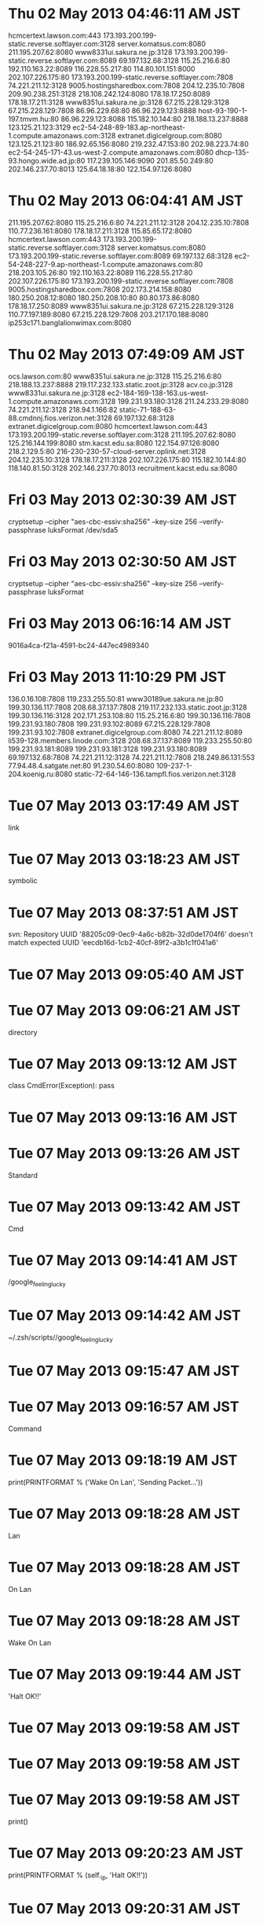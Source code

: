 
* Thu 02 May 2013 04:46:11 AM JST
hcmcertext.lawson.com:443
173.193.200.199-static.reverse.softlayer.com:3128
server.komatsus.com:8080
211.195.207.62:8080
www8331ui.sakura.ne.jp:3128
173.193.200.199-static.reverse.softlayer.com:8089
69.197.132.68:3128
115.25.216.6:80
192.110.163.22:8089
116.228.55.217:80
114.80.101.151:8000
202.107.226.175:80
173.193.200.199-static.reverse.softlayer.com:7808
74.221.211.12:3128
9005.hostingsharedbox.com:7808
204.12.235.10:7808
209.90.238.251:3128
218.108.242.124:8080
178.18.17.250:8089
178.18.17.211:3128
www8351ui.sakura.ne.jp:3128
67.215.228.129:3128
67.215.228.129:7808
86.96.229.68:80
86.96.229.123:8888
host-93-190-1-197.tmvm.hu:80
86.96.229.123:8088
115.182.10.144:80
218.188.13.237:8888
123.125.21.123:3129
ec2-54-248-89-183.ap-northeast-1.compute.amazonaws.com:3128
extranet.digicelgroup.com:8080
123.125.21.123:80
186.92.65.156:8080
219.232.47.153:80
202.98.223.74:80
ec2-54-245-171-43.us-west-2.compute.amazonaws.com:8080
dhcp-135-93.hongo.wide.ad.jp:80
117.239.105.146:9090
201.85.50.249:80
202.146.237.70:8013
125.64.18.18:80
122.154.97.126:8080
* Thu 02 May 2013 06:04:41 AM JST
211.195.207.62:8080
115.25.216.6:80
74.221.211.12:3128
204.12.235.10:7808
110.77.236.161:8080
178.18.17.211:3128
115.85.65.172:8080
hcmcertext.lawson.com:443
173.193.200.199-static.reverse.softlayer.com:3128
server.komatsus.com:8080
173.193.200.199-static.reverse.softlayer.com:8089
69.197.132.68:3128
ec2-54-248-227-9.ap-northeast-1.compute.amazonaws.com:80
218.203.105.26:80
192.110.163.22:8089
116.228.55.217:80
202.107.226.175:80
173.193.200.199-static.reverse.softlayer.com:7808
9005.hostingsharedbox.com:7808
202.173.214.158:8080
180.250.208.12:8080
180.250.208.10:80
80.80.173.86:8080
178.18.17.250:8089
www8351ui.sakura.ne.jp:3128
67.215.228.129:3128
110.77.197.189:8080
67.215.228.129:7808
203.217.170.188:8080
ip253c171.banglalionwimax.com:8080
* Thu 02 May 2013 07:49:09 AM JST
ocs.lawson.com:80
www8351ui.sakura.ne.jp:3128
115.25.216.6:80
218.188.13.237:8888
219.117.232.133.static.zoot.jp:3128
acv.co.jp:3128
www8331ui.sakura.ne.jp:3128
ec2-184-169-138-163.us-west-1.compute.amazonaws.com:3128
199.231.93.180:3128
211.24.233.29:8080
74.221.211.12:3128
218.94.1.166:82
static-71-188-63-88.cmdnnj.fios.verizon.net:3128
69.197.132.68:3128
extranet.digicelgroup.com:8080
hcmcertext.lawson.com:443
173.193.200.199-static.reverse.softlayer.com:3128
211.195.207.62:8080
125.216.144.199:8080
stm.kacst.edu.sa:8080
122.154.97.126:8080
218.2.129.5:80
216-230-230-57-cloud-server.oplink.net:3128
204.12.235.10:3128
178.18.17.211:3128
202.107.226.175:80
115.182.10.144:80
118.140.81.50:3128
202.146.237.70:8013
recruitment.kacst.edu.sa:8080
* Fri 03 May 2013 02:30:39 AM JST
cryptsetup --cipher "aes-cbc-essiv:sha256" --key-size 256 --verify-passphrase luksFormat /dev/sda5
* Fri 03 May 2013 02:30:50 AM JST
cryptsetup --cipher "aes-cbc-essiv:sha256" --key-size 256 --verify-passphrase luksFormat
* Fri 03 May 2013 06:16:14 AM JST
9016a4ca-f21a-4591-bc24-447ec4989340
* Fri 03 May 2013 11:10:29 PM JST
136.0.16.108:7808
119.233.255.50:81
www30189ue.sakura.ne.jp:80
199.30.136.117:7808
208.68.37.137:7808
219.117.232.133.static.zoot.jp:3128
199.30.136.116:3128
202.171.253.108:80
115.25.216.6:80
199.30.136.116:7808
199.231.93.180:7808
199.231.93.102:8089
67.215.228.129:7808
199.231.93.102:7808
extranet.digicelgroup.com:8080
74.221.211.12:8089
li539-128.members.linode.com:3128
208.68.37.137:8089
119.233.255.50:80
199.231.93.181:8089
199.231.93.181:3128
199.231.93.180:8089
69.197.132.68:7808
74.221.211.12:3128
74.221.211.12:7808
218.249.86.131:553
77.94.48.4.satgate.net:80
91.230.54.60:8080
109-237-1-204.koenig.ru:8080
static-72-64-146-136.tampfl.fios.verizon.net:3128

* Tue 07 May 2013 03:17:49 AM JST
link
* Tue 07 May 2013 03:18:23 AM JST
symbolic
* Tue 07 May 2013 08:37:51 AM JST
svn: Repository UUID '88205c09-0ec9-4a6c-b82b-32d0de1704f6' doesn't match expected UUID 'eecdb16d-1cb2-40cf-89f2-a3b1c1f041a6'
* Tue 07 May 2013 09:05:40 AM JST
# check 
* Tue 07 May 2013 09:06:21 AM JST
directory
* Tue 07 May 2013 09:13:12 AM JST
class CmdError(Exception):
    pass

* Tue 07 May 2013 09:13:16 AM JST
    
* Tue 07 May 2013 09:13:26 AM JST
Standard
* Tue 07 May 2013 09:13:42 AM JST
Cmd
* Tue 07 May 2013 09:14:41 AM JST
/google_feeling_lucky
* Tue 07 May 2013 09:14:42 AM JST
~/.zsh/scripts//google_feeling_lucky
* Tue 07 May 2013 09:15:47 AM JST
            
* Tue 07 May 2013 09:16:57 AM JST
Command
* Tue 07 May 2013 09:18:19 AM JST
print(PRINTFORMAT % ('Wake On Lan', 'Sending Packet...'))
* Tue 07 May 2013 09:18:28 AM JST
Lan
* Tue 07 May 2013 09:18:28 AM JST
On Lan
* Tue 07 May 2013 09:18:28 AM JST
Wake On Lan
* Tue 07 May 2013 09:19:44 AM JST
'Halt OK!!'
* Tue 07 May 2013 09:19:58 AM JST

* Tue 07 May 2013 09:19:58 AM JST

* Tue 07 May 2013 09:19:58 AM JST
                    print()

* Tue 07 May 2013 09:20:23 AM JST
print(PRINTFORMAT % (self._ip, 'Halt OK!!'))
* Tue 07 May 2013 09:20:31 AM JST
'Already Downed.'
* Tue 07 May 2013 09:20:35 AM JST

* Tue 07 May 2013 09:20:35 AM JST

* Tue 07 May 2013 09:20:35 AM JST
                print('Already Downed.')

* Tue 07 May 2013 09:31:27 AM JST
rsync
* Tue 07 May 2013 09:39:15 AM JST
backup 
* Tue 07 May 2013 09:39:27 AM JST
Max
* Tue 07 May 2013 09:39:27 AM JST
check Max
* Tue 07 May 2013 09:40:27 AM JST

* Tue 07 May 2013 09:40:28 AM JST

* Tue 07 May 2013 09:40:28 AM JST
## tar latest directory

* Tue 07 May 2013 09:58:35 AM JST

* Tue 07 May 2013 09:58:35 AM JST

* Tue 07 May 2013 09:58:35 AM JST
# define full backup name as full_`date`

* Tue 07 May 2013 09:58:47 AM JST
# 
* Tue 07 May 2013 11:46:21 AM JST
# define log file name
# define log file path

# define backup dir

## check backup dir or decrypt disk
#
# check mounted cryptdisk and exists backup dir
    # cd backup dir
    # if not exists logging failed. backup with "not crypted disk or not exists directory." message


## lotate
#
# if incremental backup has larger than MAX
    # remove oldest incremental backup



    
## backup
#
# define full backup name as full
# define incremental backup name as `date`

# if not exist full directory
    # rsync full backup
    # logging Success full backup

# if exists full directory
    # if not exists "latest" symbolic link
        # set link-dest = full directory
    # elif
        # set link-dest = "latest" directory
    # rsync incremental backup
    # logging Success incremental backup & directory name




# if exists "latest" symbolic link
    # tar latest directory
    # remove "latest" symbolic link

# make symbolic link latest backup

* Tue 07 May 2013 12:19:34 PM JST

* Tue 07 May 2013 12:19:35 PM JST

* Tue 07 May 2013 12:19:35 PM JST
    # cd backup dir

* Tue 07 May 2013 12:47:24 PM JST

* Tue 07 May 2013 12:47:24 PM JST

* Tue 07 May 2013 12:47:24 PM JST
import ANSI

* Tue 07 May 2013 01:03:29 PM JST
DATE = 
* Tue 07 May 2013 01:04:01 PM JST
'%Y%m%d'
* Tue 07 May 2013 01:05:33 PM JST
# TODO: (Atami) [2013/05/07]
# check disk usage


* Tue 07 May 2013 01:08:26 PM JST
datetime.date.today()
* Tue 07 May 2013 01:08:44 PM JST
.strftime(_DATE_FORMAT)
* Tue 07 May 2013 01:08:47 PM JST
datetime.date.today().strftime(_DATE_FORMAT)
* Tue 07 May 2013 01:08:50 PM JST
_today = 
* Tue 07 May 2013 01:10:08 PM JST
full'
* Tue 07 May 2013 01:11:14 PM JST
DATE + FULL_EXT
* Tue 07 May 2013 01:13:35 PM JST
# define incremental backup name as `date`
INCR_BACK_NAME = DATE + INCR_EXT
DEST_DIR = os.path.join(BACKUP_DIR, INCR_BACK_NAME)

* Tue 07 May 2013 01:19:47 PM JST
import glob
* Tue 07 May 2013 01:25:37 PM JST
FULL_BACK_NAME
* Tue 07 May 2013 01:28:52 PM JST
not 
* Tue 07 May 2013 01:29:52 PM JST
if glob('*' + FULL_EXT):
* Tue 07 May 2013 01:29:59 PM JST

* Tue 07 May 2013 01:29:59 PM JST

* Tue 07 May 2013 01:29:59 PM JST
LATEST = 'latest'

* Tue 07 May 2013 01:32:35 PM JST
QU /root# rsync -av -e ssh --delete --force /data/* ki_backup_ni:/data/
* Tue 07 May 2013 01:32:51 PM JST
/backup
/data
/lost+found
/sys/*
/dev/*
/media/*
/proc/*
/tmp/*
/run/*
/mnt
/lib/udev/devices/console
/lib/udev/devices/loop0
/lib/udev/devices/null
/lib/udev/devices/ppp
/lib/udev/devices/net/tun
/etc/fstab
/etc/crypttab
/var/run/*
/var/lock/*
/lib/modules/*/volatile/.mounted
/var/cache/apt/archive/*
/home/*/.mozilla/firefox/*.default/Cache/*
/home/*/.cache/google-chrome/Default/*
/root/.mozilla/firefox/*.default/Cache/*
/root/.cache/google-chrome/Default/*

* Tue 07 May 2013 01:33:49 PM JST
                 
* Tue 07 May 2013 01:35:06 PM JST
RSYNC_EXCLUDE = ['/backup', 
                 '/data/*', 
                 '/lost+found', 
                 '/sys/*', 
                 '/dev/*', 
                 '/media/*', 
                 '/proc/*', 
                 '/tmp/*', 
                 '/run/*', 
                 '/mnt', 
                 '/lib/udev/devices/console', 
                 '/lib/udev/devices/loop0', 
                 '/lib/udev/devices/null', 
                 '/lib/udev/devices/ppp', 
                 '/lib/udev/devices/net/tun', 
                 '/etc/fstab', 
                 '/etc/crypttab', 
                 '/var/run/*', 
                 '/var/lock/*', 
                 '/lib/modules/*/volatile/.mounted', 
                 '/var/cache/apt/archive/*', 
                 '/home/*/.mozilla/firefox/*.default/Cache/*', 
                 '/home/*/.cache/google-chrome/Default/*', 
                 '/root/.mozilla/firefox/*.default/Cache/*', 
                 '/root/.cache/google-chrome/Default/*',]

* Tue 07 May 2013 01:46:05 PM JST

* Tue 07 May 2013 01:46:05 PM JST

* Tue 07 May 2013 01:46:06 PM JST
RSYNC_CMD = '/usr/bin/rsync'

* Tue 07 May 2013 01:49:18 PM JST
RSYNC_LINK_DEST
* Tue 07 May 2013 01:51:59 PM JST
RSYNC_OPT
* Tue 07 May 2013 01:55:49 PM JST
                    
* Tue 07 May 2013 01:56:05 PM JST
' '.join(
        [RSYNC_CMD, RSYNC_OPT, ['--exclude=' + x for x in RSYNC_EXCLUDES]]) 
* Tue 07 May 2013 01:57:27 PM JST
        
* Tue 07 May 2013 02:00:59 PM JST
DEST_DIR
* Tue 07 May 2013 02:01:26 PM JST
a '
* Tue 07 May 2013 02:03:17 PM JST
# define full backup name as full
FULL_BACK_NAME = DATE + FULL_EXT
DEST_DIR = os.path.join(BACKUP_DIR, FULL_BACK_NAME)

* Tue 07 May 2013 02:03:57 PM JST
pass
* Tue 07 May 2013 02:03:58 PM JST
        pass
* Tue 07 May 2013 02:04:38 PM JST
# define full backup name as full
_FULL_BACK_NAME = DATE + FULL_EXT
DEST_DIR = os.path.join(BACKUP_DIR, _FULL_BACK_NAME)

* Tue 07 May 2013 02:05:09 PM JST
RSYNC_CMD = '/usr/bin/rsync'

RSYNC_OPT = '-a'

RSYNC_EXCLUDES = ['/backup', 
                 '/data/*', 
                 '/lost+found', 
                 '/sys/*', 
                 '/dev/*', 
                 '/media/*', 
                 '/proc/*', 
                 '/tmp/*', 
                 '/run/*', 
                 '/mnt', 
                 '/lib/udev/devices/console', 
                 '/lib/udev/devices/loop0', 
                 '/lib/udev/devices/null', 
                 '/lib/udev/devices/ppp', 
                 '/lib/udev/devices/net/tun', 
                 '/etc/fstab', 
                 '/etc/crypttab', 
                 '/var/run/*', 
                 '/var/lock/*', 
                 '/lib/modules/*/volatile/.mounted', 
                 '/var/cache/apt/archive/*', 
                 '/home/*/.mozilla/firefox/*.default/Cache/*', 
                 '/home/*/.cache/google-chrome/Default/*', 
                 '/root/.mozilla/firefox/*.default/Cache/*', 
                 '/root/.cache/google-chrome/Default/*',]

RSYNC_LINK_DEST = '--link-dest='

* Tue 07 May 2013 02:14:40 PM JST
# define incremental backup name as `date`
_INCR_BACK_NAME = DATE + INCR_EXT
DEST_DIR = os.path.join(BACKUP_DIR, _INCR_BACK_NAME)

* Tue 07 May 2013 02:17:09 PM JST
COLLECTION
* Tue 07 May 2013 02:17:50 PM JST
RSYNC_LINK_DEST
* Tue 07 May 2013 02:20:13 PM JST
    # define incremental backup name as `date`
    _INCR_BACK_NAME = DATE + INCR_EXT
    DEST_DIR = os.path.join(BACKUP_DIR, _INCR_BACK_NAME)

* Tue 07 May 2013 02:24:33 PM JST
rm
* Tue 07 May 2013 02:24:33 PM JST
os.rm
* Tue 07 May 2013 02:28:00 PM JST

* Tue 07 May 2013 02:29:29 PM JST

* Tue 07 May 2013 02:29:29 PM JST

* Tue 07 May 2013 02:29:29 PM JST
BACKUP_PARENT_DIR = '/media/Data/MYTEMP/data/.backup'

* Tue 07 May 2013 02:29:38 PM JST

* Tue 07 May 2013 02:29:38 PM JST

* Tue 07 May 2013 02:29:38 PM JST
    # cd backup dir

* Tue 07 May 2013 02:47:00 PM JST
glob('*' + INCR_EXT)
* Tue 07 May 2013 02:59:36 PM JST
fs = sorted(os.listdir(os.getcwd()), key=os.path.getctime)
* Tue 07 May 2013 03:14:43 PM JST
FULL_EXT = '.full'
INCR_EXT = '.incr'


* Tue 07 May 2013 03:16:56 PM JST
hello
* Tue 07 May 2013 05:32:16 PM JST
'ln -s %s %s'.format(DEST_DIR, LATEST)
* Tue 07 May 2013 05:32:24 PM JST
DEST_DIR
* Tue 07 May 2013 05:32:29 PM JST
LATEST
* Tue 07 May 2013 11:16:27 PM JST
pass
* Tue 07 May 2013 11:21:34 PM JST

* Tue 07 May 2013 11:21:35 PM JST

* Tue 07 May 2013 11:21:35 PM JST
        import pdb; pdb.set_trace()

* Tue 07 May 2013 11:30:18 PM JST
OSError
* Tue 07 May 2013 11:54:15 PM JST
os.chdir(BACKUP_PARENT_DIR)
* Wed 08 May 2013 12:22:50 AM JST
check_call
* Wed 08 May 2013 12:22:52 AM JST
subprocess.check_call
* Wed 08 May 2013 12:22:55 AM JST
True
* Wed 08 May 2013 12:52:38 AM JST
OSError
* Wed 08 May 2013 01:05:17 AM JST
os.path.realpath(LATEST)
* Wed 08 May 2013 01:06:03 AM JST
os.path.join(BACKUP_DIR, LATEST)
* Wed 08 May 2013 01:10:10 AM JST
RSYNC_LINK_DEST_OPT + 
* Wed 08 May 2013 01:17:06 AM JST
os.system('/bin/ln -s {0} {1}'.format(DEST_DIR, LATEST))
* Wed 08 May 2013 04:04:31 AM JST

* Wed 08 May 2013 04:04:31 AM JST

* Wed 08 May 2013 04:04:31 AM JST
        print('DEBUG-5-backup_ki.py')

* Wed 08 May 2013 04:04:33 AM JST

* Wed 08 May 2013 04:04:34 AM JST

* Wed 08 May 2013 04:04:34 AM JST
        print('DEBUG-4-backup_ki.py')

* Wed 08 May 2013 04:04:36 AM JST

* Wed 08 May 2013 04:04:36 AM JST

* Wed 08 May 2013 04:04:36 AM JST
    print('DEBUG-3-backup_ki.py')

* Wed 08 May 2013 04:04:40 AM JST

* Wed 08 May 2013 04:04:40 AM JST

* Wed 08 May 2013 04:04:40 AM JST
        print(cmd)

* Wed 08 May 2013 04:04:47 AM JST

* Wed 08 May 2013 04:04:47 AM JST

* Wed 08 May 2013 04:04:47 AM JST
    print('DEBUG-2-backup_ki.py')

* Wed 08 May 2013 04:04:51 AM JST

* Wed 08 May 2013 04:04:51 AM JST

* Wed 08 May 2013 04:04:52 AM JST
        print('DEBUG-1-backup_ki.py')

* Wed 08 May 2013 05:25:50 AM JST

* Wed 08 May 2013 05:25:50 AM JST

* Wed 08 May 2013 05:25:50 AM JST
# define log file path

* Wed 08 May 2013 05:25:52 AM JST

* Wed 08 May 2013 05:25:52 AM JST

* Wed 08 May 2013 05:25:53 AM JST
# define log file path

* Wed 08 May 2013 05:26:50 AM JST

* Wed 08 May 2013 05:26:50 AM JST

* Wed 08 May 2013 05:26:50 AM JST
# check mounted cryptdisk and exists backup dir

* Wed 08 May 2013 05:27:22 AM JST
FULL_EXT = '.full'
INCR_EXT = '.incr'

* Wed 08 May 2013 05:28:39 AM JST

* Wed 08 May 2013 05:28:39 AM JST

* Wed 08 May 2013 05:28:39 AM JST
    # remove oldest incremental backup

* Wed 08 May 2013 05:28:59 AM JST
has 
* Wed 08 May 2013 05:29:00 AM JST
backup has 
* Wed 08 May 2013 05:29:00 AM JST
incremental backup has 
* Wed 08 May 2013 05:37:20 AM JST
def is_incr_dir(x):
    """SUMMARY

    @Arguments:
    - `x`:

    @Return:
    """
    return os.path.isdir(x) and x.endswith(INCR_EXT)
* Wed 08 May 2013 05:51:15 AM JST
pass
* Wed 08 May 2013 05:52:08 AM JST
not crypted disk or not exists directory.
* Wed 08 May 2013 05:52:20 AM JST

* Wed 08 May 2013 05:52:20 AM JST

* Wed 08 May 2013 05:52:20 AM JST
    # if not exists logging failed. backup with "not crypted disk or not exists directory." message

* Wed 08 May 2013 05:54:09 AM JST

* Wed 08 May 2013 05:54:09 AM JST

* Wed 08 May 2013 05:54:09 AM JST
    # logging Success full backup

* Wed 08 May 2013 05:54:19 AM JST
logging.log(10, 'Success: Full Backup.')
* Wed 08 May 2013 05:54:26 AM JST
logging.log(10, 'Success: Full Backup.')
* Wed 08 May 2013 05:54:33 AM JST
Success
* Wed 08 May 2013 05:55:26 AM JST
logging.log(10, 'Success: Full Backup.')
* Wed 08 May 2013 05:55:30 AM JST
Full
* Wed 08 May 2013 05:55:43 AM JST
print('Failed')
* Wed 08 May 2013 05:55:46 AM JST
logging.log(10, 'Success: Full Backup.')
* Wed 08 May 2013 05:55:51 AM JST
Success
* Wed 08 May 2013 05:55:56 AM JST
Full
* Wed 08 May 2013 05:56:01 AM JST

* Wed 08 May 2013 05:56:01 AM JST

* Wed 08 May 2013 05:56:01 AM JST
    # logging Success incremental backup & directory name

* Wed 08 May 2013 05:59:18 AM JST

* Wed 08 May 2013 05:59:18 AM JST

* Wed 08 May 2013 05:59:18 AM JST
    # remove "latest" symbolic link

* Wed 08 May 2013 06:01:17 AM JST

* Wed 08 May 2013 06:01:17 AM JST

* Wed 08 May 2013 06:01:17 AM JST
# remove latest symbolic link 

* Wed 08 May 2013 06:03:20 AM JST

* Wed 08 May 2013 06:03:20 AM JST

* Wed 08 May 2013 06:03:20 AM JST
    # define incremental backup name as `date`

* Wed 08 May 2013 06:03:28 AM JST

* Wed 08 May 2013 06:03:28 AM JST

* Wed 08 May 2013 06:03:29 AM JST
    # elif

* Wed 08 May 2013 06:03:31 AM JST

* Wed 08 May 2013 06:03:31 AM JST

* Wed 08 May 2013 06:03:31 AM JST
        # set link-dest = "latest" directory

* Wed 08 May 2013 06:03:32 AM JST

* Wed 08 May 2013 06:03:32 AM JST

* Wed 08 May 2013 06:03:32 AM JST
        # set link-dest = full directory

* Wed 08 May 2013 06:04:51 AM JST

* Wed 08 May 2013 06:04:51 AM JST

* Wed 08 May 2013 06:04:51 AM JST
# if exists full directory

* Wed 08 May 2013 06:06:06 AM JST

* Wed 08 May 2013 06:06:06 AM JST

* Wed 08 May 2013 06:06:06 AM JST
    print(os.getcwd())

* Wed 08 May 2013 06:06:15 AM JST

* Wed 08 May 2013 06:06:15 AM JST

* Wed 08 May 2013 06:06:15 AM JST
    # define full backup name as full

* Wed 08 May 2013 06:06:27 AM JST

* Wed 08 May 2013 06:06:27 AM JST

* Wed 08 May 2013 06:06:28 AM JST
# if not exist full directory

* Wed 08 May 2013 06:11:01 AM JST
RSYNC_CMD = '/usr/bin/rsync'

RSYNC_OPT = '-a'

RSYNC_EXCLUDES = ['/backup',
                  '/share/*',
                 '/data/*',
                 '/lost+found',
                 '/sys/*',
                 '/dev/*',
                 '/media/*',
                 '/proc/*',
                 '/tmp/*',
                 '/run/*',
                 '/mnt',
                 '/lib/udev/devices/console',
                 '/lib/udev/devices/loop0',
                 '/lib/udev/devices/null',
                 '/lib/udev/devices/ppp',
                 '/lib/udev/devices/net/tun',
                 '/etc/fstab',
                 '/etc/crypttab',
                 '/var/run/*',
                 '/var/lock/*',
                 '/lib/modules/*/volatile/.mounted',
                 '/var/cache/apt/archive/*',
                 '/home/*/.mozilla/firefox/*.default/Cache/*',
                 '/home/*/.cache/google-chrome/Default/*',
                 '/root/.mozilla/firefox/*.default/Cache/*',
                 '/root/.cache/google-chrome/Default/*',]

RSYNC_LINK_DEST_OPT = '--link-dest='


* Wed 08 May 2013 06:14:49 AM JST
BACKUP_NAME
* Wed 08 May 2013 06:27:42 AM JST
king
* Wed 08 May 2013 06:28:27 AM JST
ナイト
* Wed 08 May 2013 06:28:29 AM JST
Knight   
* Wed 08 May 2013 06:28:33 AM JST
night
* Wed 08 May 2013 10:15:22 AM JST

* Wed 08 May 2013 10:15:23 AM JST

* Wed 08 May 2013 10:15:23 AM JST
import argparse

* Wed 08 May 2013 10:20:28 AM JST
'/var/log'
* Wed 08 May 2013 10:20:39 AM JST
LOG_BASE_DIR = '/var/log'
LOG_PATH = os.path.join(LOG_BASE_DIR, LOG_NAME)

* Wed 08 May 2013 10:21:33 AM JST
FULL_EXT = '.full'
INCR_EXT = '.incr'

* Wed 08 May 2013 10:22:00 AM JST
_DATE_FORMAT = '%Y%m%d'
DATE = datetime.date.today().strftime(_DATE_FORMAT)

* Wed 08 May 2013 10:25:54 AM JST
# define Max incremental backup
MAX = 30


* Wed 08 May 2013 10:26:23 AM JST
# define Max incremental backup
MAX = 30

* Wed 08 May 2013 10:26:26 AM JST
# define Max incremental backup
MAX = 30

* Wed 08 May 2013 10:26:48 AM JST
# define Max incremental backup
MAX = 30


* Wed 08 May 2013 10:26:57 AM JST

* Wed 08 May 2013 10:26:57 AM JST

* Wed 08 May 2013 10:26:58 AM JST
import argparse

* Wed 08 May 2013 10:27:55 AM JST
## backup
#
_DATE_FORMAT = '%Y%m%d'
DATE = datetime.date.today().strftime(_DATE_FORMAT)


* Wed 08 May 2013 10:28:01 AM JST

* Wed 08 May 2013 10:28:01 AM JST

* Wed 08 May 2013 10:28:01 AM JST
## backup

* Wed 08 May 2013 10:28:02 AM JST
## backup

* Wed 08 May 2013 10:28:02 AM JST
## backup
#

* Wed 08 May 2013 10:28:44 AM JST
# for symbolic link
LATEST = 'latest'

* Wed 08 May 2013 10:28:54 AM JST
# for symbolic link
LATEST = 'latest'

* Wed 08 May 2013 10:30:02 AM JST

* Wed 08 May 2013 10:30:02 AM JST

* Wed 08 May 2013 10:30:02 AM JST
    elif 'posix' == _os.name:

* Wed 08 May 2013 10:30:44 AM JST
if 'nt' == _os.name:
    print('Not support WindowsNT.')
    sys.exit(1)

* Wed 08 May 2013 10:33:05 AM JST
'Not support WindowsNT.'
* Wed 08 May 2013 10:33:08 AM JST

* Wed 08 May 2013 10:33:08 AM JST

* Wed 08 May 2013 10:33:08 AM JST
    print()

* Wed 08 May 2013 10:34:17 AM JST

* Wed 08 May 2013 10:34:18 AM JST

* Wed 08 May 2013 10:34:18 AM JST
# binding: "keybinding"

* Wed 08 May 2013 10:34:19 AM JST
# binding: "keybinding"

* Wed 08 May 2013 10:34:19 AM JST
# binding: "keybinding"
# expand-env: ((some-var some-value))

* Wed 08 May 2013 10:34:55 AM JST
'Script must be run as root.'
* Wed 08 May 2013 10:35:18 AM JST
# check platform
* Wed 08 May 2013 10:35:27 AM JST
'Not support WindowsNT.'
* Wed 08 May 2013 10:35:28 AM JST

* Wed 08 May 2013 10:35:28 AM JST

* Wed 08 May 2013 10:35:29 AM JST
    print('Not support WindowsNT.')

* Thu 09 May 2013 01:15:35 AM JST
wine start /unix 
* Fri 10 May 2013 04:54:07 PM JST
/usr/local/bin/
* Fri 10 May 2013 05:01:07 PM JST
PRINTFORMAT % ('Waiting', '%-2d secunds')
* Fri 10 May 2013 05:01:21 PM JST
'Halt OK!!'
* Fri 10 May 2013 05:01:27 PM JST
Waiting
* Fri 10 May 2013 05:02:00 PM JST
Active
* Fri 10 May 2013 05:02:05 PM JST

* Fri 10 May 2013 05:02:05 PM JST

* Fri 10 May 2013 05:02:05 PM JST
                    print('Halt OK!!')

* Fri 10 May 2013 05:02:19 PM JST
print(PRINTFORMAT % ('Halting', 'Halt OK!!'))
* Fri 10 May 2013 05:02:27 PM JST
'Already Downed.'
* Fri 10 May 2013 05:02:30 PM JST

* Fri 10 May 2013 05:02:30 PM JST

* Fri 10 May 2013 05:02:30 PM JST
                print()

* Fri 10 May 2013 05:03:22 PM JST

* Fri 10 May 2013 05:03:23 PM JST

* Fri 10 May 2013 05:03:23 PM JST
    """

* Fri 10 May 2013 05:03:23 PM JST

* Fri 10 May 2013 05:03:23 PM JST

* Fri 10 May 2013 05:03:23 PM JST
    """

* Fri 10 May 2013 05:03:43 PM JST
StandardError
* Fri 10 May 2013 05:04:21 PM JST

* Fri 10 May 2013 05:04:21 PM JST

* Fri 10 May 2013 05:04:21 PM JST
            print()

* Fri 10 May 2013 05:08:14 PM JST

* Fri 10 May 2013 05:08:14 PM JST

* Fri 10 May 2013 05:08:14 PM JST
import os as _os

* Sat 11 May 2013 04:32:59 AM JST
/usr/share/man/man1/
* Sat 11 May 2013 04:33:56 AM JST
'/backup',
                  '/share/*',
                  '/data/*',
                  '/lost+found',
                  '/sys/*',
                  '/dev/*',
                  '/media/*',
                  '/proc/*',
                  '/tmp/*',
                  '/run/*',
                  '/mnt',
                  '/lib/udev/devices/console',
                  '/lib/udev/devices/loop0',
                  '/lib/udev/devices/null',
                  '/lib/udev/devices/ppp',
                  '/lib/udev/devices/net/tun',
                  '/etc/fstab',
                  '/etc/crypttab',
                  '/var/run/*',
                  '/var/lock/*',
                  '/lib/modules/*/volatile/.mounted',
                  '/var/cache/apt/archive/*',
                  '/home/*/.mozilla/firefox/*.default/Cache/*',
                  '/home/*/.cache/google-chrome/Default/*',
                  '/root/.mozilla/firefox/*.default/Cache/*',
                  '/root/.cache/google-chrome/Default/*'
* Sat 11 May 2013 04:35:08 AM JST
'/backup'
'/share/*'
'/data/*'
'/lost+found'
'/sys/*'
'/dev/*'
'/media/*'
'/proc/*'
'/tmp/*'
'/run/*'
'/mnt'
'/lib/udev/devices/console'
'/lib/udev/devices/loop0'
'/lib/udev/devices/null'
'/lib/udev/devices/ppp'
'/lib/udev/devices/net/tun'
'/etc/fstab'
'/etc/crypttab'
'/var/run/*'
'/var/lock/*'
'/lib/modules/*/volatile/.mounted'
'/var/cache/apt/archive/*'
'/home/*/.mozilla/firefox/*.default/Cache/*'
'/home/*/.cache/google-chrome/Default/*'
'/root/.mozilla/firefox/*.default/Cache/*'
'/root/.cache/google-chrome/Default/*
* Sat 11 May 2013 08:55:56 AM JST

* Sat 11 May 2013 08:55:56 AM JST

* Sat 11 May 2013 08:55:56 AM JST
RSYNC_LINK_DEST_OPT = '--link-dest='

* Sat 11 May 2013 10:40:23 AM JST
_FULL_BACK_NAME = DATE + FULL_EXT
* Sat 11 May 2013 10:58:49 AM JST
# check platform
if 'nt' == os.name:
    sys.exit('Not support WindowsNT.')

# check root
if not os.geteuid() == 0:
    sys.exit('Script must be run as root.')


* Sat 11 May 2013 10:59:42 AM JST
## check backup dir or decrypt disk
#
# check king active and pave
# check decrypt disk
if os.path.exists(backup_base_dir):
    if not os.path.exists(backup_path):
        os.mkdir(backup_path)
    os.chdir(backup_path)
else:
    logging.log(10, 'Failed: not decrypted disk or not exists directory.')

* Sat 11 May 2013 02:24:39 PM JST
verbose=args.verbose
* Sat 11 May 2013 03:05:35 PM JST
halt
* Sat 11 May 2013 03:05:35 PM JST
sudo halt
* Sat 11 May 2013 03:34:46 PM JST

* Sat 11 May 2013 03:34:46 PM JST

* Sat 11 May 2013 03:34:46 PM JST
            # import pdb; pdb.set_trace()

* Sat 11 May 2013 03:37:09 PM JST
#!/usr/bin/env python
# -*- coding: utf-8 -*-

"""
wol.py

Wake On Lan my Server and Decrypt disk.
"""
import argparse
import king

def _options_maker():
    parser = argparse.ArgumentParser(description="""Wake On Lan.""")

    parser.add_argument('-s', '--silent',
                        dest='silent',
                        action='store_false',
                        default=True,
                        required=False,
                        # (yas/expand-link "argparse_other_options" t)
                        help='No verbosly')

    parser.add_argument('--no-decrypt',
                        dest='no_decrypt',
                        action='store_false',
                        default=True,
                        required=False,
                        help='No decrypt flag.')

    parser.add_argument('-a', '--check-active',
                        dest='isactive',
                        action='store_true',
                        default=False,
                        required=False,
                        help='Check running server.')

    # (yas/expand-link "argparse_add_argument" t)
    return parser.parse_args()


def _main():
    args = _options_maker()
    ki = king.King(verbose=args.silent)
    if args.isactive:
        if ki.isactive():
            print('ACTIVE')
        else:
            print('DOWN')
    else:
        ki.pave(decrypt=args.no_decrypt)


if __name__ == '__main__':
    _main()

* Sat 11 May 2013 03:37:35 PM JST
Lan.
* Sat 11 May 2013 03:37:35 PM JST
On Lan.
* Sat 11 May 2013 03:37:35 PM JST
Wake On Lan.
* Sat 11 May 2013 03:38:00 PM JST

* Sat 11 May 2013 03:38:00 PM JST

* Sat 11 May 2013 03:38:00 PM JST
    if args.isactive:

* Sat 11 May 2013 03:40:18 PM JST
SUMMARY
* Sat 11 May 2013 03:40:56 PM JST
class PasswordError(Exception):
    pass


class CMDError(Exception):
    pass



* Sat 11 May 2013 03:51:48 PM JST
 # wait shutdown
* Sun 12 May 2013 03:18:46 AM JST
class _AttributeHolder(object):
    """
    """

    def __repr__(self):
        type_name = type(self).__name__
        attr_strings = []
        for name, value in self._get_attr():
            attr_strings.append('%s=%r' % (name, value))
        return '%s(%s)' % (type_name, ', '.join(attr_strings))

    def _get_attr(self):
        return sorted(self.__dict__.items())


* Mon 13 May 2013 12:00:06 PM JST

* Mon 13 May 2013 12:00:06 PM JST

* Mon 13 May 2013 12:00:07 PM JST
    """

* Mon 13 May 2013 12:00:07 PM JST
    """

* Mon 13 May 2013 12:00:07 PM JST
    """
    """

* Mon 13 May 2013 12:00:08 PM JST

* Mon 13 May 2013 12:00:08 PM JST

* Mon 13 May 2013 12:00:08 PM JST
    """

* Mon 13 May 2013 12:00:08 PM JST
    """

* Mon 13 May 2013 12:00:08 PM JST
    """
    """

* Mon 13 May 2013 12:00:10 PM JST

* Mon 13 May 2013 12:00:10 PM JST

* Mon 13 May 2013 12:00:10 PM JST
    """

* Mon 13 May 2013 12:00:10 PM JST
    """

* Mon 13 May 2013 12:00:10 PM JST
    """
    """

* Mon 13 May 2013 12:00:22 PM JST
SUMMARY
* Mon 13 May 2013 12:00:41 PM JST
SUMMARY
* Mon 13 May 2013 12:00:53 PM JST
        
* Mon 13 May 2013 12:12:51 PM JST
    
* Mon 13 May 2013 03:46:44 PM JST
2013/
* Tue 14 May 2013 04:37:55 AM JST
無効
* Tue 14 May 2013 04:38:05 AM JST
       # tu
* Tue 14 May 2013 06:10:13 AM JST
console.log("hello world");
* Tue 14 May 2013 08:22:20 PM JST
java -jar /media/portable/system/FRDPortable/App/FreeRapidDownloader/frd.jar&
* Tue 14 May 2013 08:39:28 PM JST
python -c "import easygui;easygui.msgbox('not mounted', title='Error')"
* Tue 14 May 2013 08:40:26 PM JST
#!/bin/sh
* Tue 14 May 2013 08:41:18 PM JST
import easygui
* Tue 14 May 2013 08:41:22 PM JST
python -c "
* Tue 14 May 2013 08:46:02 PM JST
'http://www.cybersyndrome.net/pla5.html'
* Tue 14 May 2013 08:46:19 PM JST
'http://www.cybersyndrome.net/plr5.html'
* Tue 14 May 2013 08:47:03 PM JST
    with open(proxy_file, 'w') as f:
        f.write('\n'.join(lis))

* Tue 14 May 2013 08:48:28 PM JST
QU /usr/local/bin# 
* Tue 14 May 2013 08:48:28 PM JST
QU /usr/local/bin#
* Tue 14 May 2013 08:49:12 PM JST
/media/portable/system/FRDPortable/App/FreeRapidDownloader/
* Tue 14 May 2013 08:50:25 PM JST
    easygui.msgbox('not mounted', title='Error')
    sys.exit(1)

* Wed 15 May 2013 01:26:56 PM JST
        
* Wed 15 May 2013 07:56:43 PM JST
impor
* Wed 15 May 2013 07:57:27 PM JST
abstract.
* Wed 15 May 2013 07:57:29 PM JST
 as Verbose
* Wed 15 May 2013 07:57:42 PM JST
super(King, self).__init__(verbose=verbose)
* Wed 15 May 2013 07:58:18 PM JST
verbose
* Wed 15 May 2013 07:58:34 PM JST

* Wed 15 May 2013 07:58:34 PM JST

* Wed 15 May 2013 07:58:34 PM JST
        super(King, self).__init__(verbose=verbose)

* Wed 15 May 2013 07:59:41 PM JST
super(King, self).__init__(verbose=verbose)
* Wed 15 May 2013 07:59:44 PM JST
King
* Wed 15 May 2013 08:01:48 PM JST
verbose:
* Wed 15 May 2013 08:08:27 PM JST
object, 
* Fri 17 May 2013 08:04:32 AM JST
pcm_slave.slavej {
  pcm "hw:0"
  channels 2
  rate 44100
}
pcm.plugj {
  type plug
  slave slavej
}
* Fri 17 May 2013 08:17:13 AM JST
pcm_slave.slavej {
  pcm "hw:0"
  channels 2
  rate 44100
}
pcm.plugj {
  type plug
  slave slavej
}
* Fri 17 May 2013 08:38:11 AM JST
                
* Fri 17 May 2013 08:38:23 AM JST
hw
* Fri 17 May 2013 08:38:27 AM JST
1
* Fri 17 May 2013 08:38:28 AM JST
card 1
* Fri 17 May 2013 08:39:33 AM JST
pcm.dsp0 {
    type plug
    slave.pcm "dmix"
}

ctl.mixer0 {
    type hw
    card 0
}

pcm.!default {
    type plug
    slave.pcm "dmix"
}
* Fri 17 May 2013 08:45:13 AM JST
pcm.dmixer {
        type dmix
        ipc_key 1024
        ipc_key_add_uid 0
        ipc_perm 0660
}
pcm.dsp {
        type plug
        slave.pcm "dmix"
}
* Fri 17 May 2013 08:50:05 AM JST
pcm.!default {
type hw
card 1
}

ctl.!default {

type hw

card 1

}

* Fri 17 May 2013 09:06:03 AM JST
hw
* Fri 17 May 2013 09:06:04 AM JST
type hw
* Fri 17 May 2013 09:06:21 AM JST
card 1
* Fri 17 May 2013 09:08:08 AM JST
pcm.dsp0 {
    type plug
    slave.pcm "dmix"
    # A hint is required for listing the device in some GUIs, e.g. Phonon configuration.
    hint {
         show on
         description "My dmix dsp0"
    }
}
# mixer0 can stay unchanged, because
# it isn't used anyway, I guess ;)
ctl.mixer0 {
    type hw
    card 0
}
* Fri 17 May 2013 09:10:17 AM JST
pcm.!default{
        type plug
        slave.pcm "usbdac_dmix"
}

pcm.usbdac {
           type hw # USB DAC device
           card 2     # check these value by "aplay -l" output!! something like "card 2: Device [USB PnP Sound Device], device 0"
           device 0  # check these value by "aplay -l" output!!
}
pcm.onboard {
            type hw
            card 0     # check these value by "aplay -l" output!! card 0: SB [HDA ATI SB], device 0: CONEXANT Analog [CONEXANT Analog]
            device 0  # check these value by "aplay -l" output!!
}
pcm.usbdac_dmix {
                type dmix
                ipc_key 1026 # must be unique!
                slave {
                        pcm "usbdac"  
 ## all following in this dmix section should be set according to your hardware. If you're not sure, don't try to add them!
                        period_time 0
                        period_size 1024
                        buffer_size 8192
                        rate 48000  # Fireye 2 support up to 48000Hz, please refer to your hardware spec.
                      }
}
pcm.onboard_dmix {
type dmix
ipc_key 1025 # must be unique!
slave {
        pcm "onboard"
 ## all following in this dmix section should be set according to your hardware. If you're not sure, don't try to add them!
        period_time 0
        period_size 1024
        buffer_size 8192
        rate 44100
      }
}
* Fri 17 May 2013 09:13:55 AM JST
pcm.!default {
type hw
card 1
}

ctl.!default {

type hw

card 1

}

* Sat 18 May 2013 04:52:00 PM JST
javascript:(function(){var url=location.href;if(url.search(/hl=en/)!=-1){document.location.href=url.replace("hl=en", "hl=ja")}if(url.search(/hl=ja/)!=-1){document.location.href=url.replace("hl=ja", "hl=en")}})();
* Sat 18 May 2013 04:55:10 PM JST
javascript:(function(){var url=location.href;
                       if(url.search(/hl=en/)!=-1){document.location.href=url.replace("hl=en", "hl=ja")}if(url.search(/hl=ja/)!=-1){document.location.href=url.replace("hl=ja", "hl=en")}})();
* Sat 18 May 2013 04:55:13 PM JST
javascript:(function(){var url=location.href;if(url.search(/hl=en/)!=-1){document.location.href=url.replace("hl=en", "hl=ja")}if(url.search(/hl=ja/)!=-1){document.location.href=url.replace("hl=ja", "hl=en")}})();
* Sat 18 May 2013 04:55:55 PM JST
&lr=lang_
* Sat 18 May 2013 04:56:04 PM JST
en
* Sat 18 May 2013 05:03:29 PM JST
&lr=lang_en
* Sat 18 May 2013 05:05:40 PM JST
&lr=lang_en
* Sat 18 May 2013 05:06:53 PM JST
url.replace("hl=en", "hl=ja").replace("&lr=lang_en", "&lr=lang_ja")
* Sat 18 May 2013 05:08:09 PM JST
"hl=ja"
* Sat 18 May 2013 05:08:25 PM JST
"&lr=lang_"
* Sat 18 May 2013 05:09:54 PM JST
    
* Sat 18 May 2013 05:16:47 PM JST
    
* Sat 18 May 2013 05:16:48 PM JST
    
* Sat 18 May 2013 05:16:51 PM JST
    
* Sat 18 May 2013 05:16:53 PM JST
    
* Sat 18 May 2013 05:16:55 PM JST
    
* Sat 18 May 2013 05:17:00 PM JST
    
* Sat 18 May 2013 05:17:03 PM JST
    
* Sat 18 May 2013 05:17:05 PM JST
        
* Sat 18 May 2013 05:17:07 PM JST
        
* Sat 18 May 2013 05:17:08 PM JST
        
* Sat 18 May 2013 05:17:11 PM JST
        
* Sat 18 May 2013 05:17:15 PM JST
    
* Sat 18 May 2013 05:17:18 PM JST
javascript:(function(){var url=location.href; var en="hl=en"; var ja="hl=ja"; var lr="&lr=lang_"; var lren=lr + "en"; var lrja=lr + "ja"; if(url.search(en)!=-1 || url.search(lren)!=-1){var tmp=url.replace("hl=en", "hl=ja"); var tmp=tmp.replace("&lr=lang_en", "&lr=lang_ja"); if(tmp.search(lr)==-1){var tmp=tmp + lrja} document.location.href=tmp} if(url.search(/hl=ja/)!=-1){document.location.href=url.replace("hl=ja", "hl=en")}})();
* Sat 18 May 2013 05:19:00 PM JST

* Sat 18 May 2013 05:19:00 PM JST

* Sat 18 May 2013 05:19:00 PM JST
        var t

* Sat 18 May 2013 05:19:03 PM JST
        var tmp=url.replace("hl=en", "hl=ja");
* Sat 18 May 2013 05:19:47 PM JST
ja/
* Sat 18 May 2013 05:20:01 PM JST
var tmp=tmp.replace(lren, lrja);
* Sat 18 May 2013 05:20:21 PM JST
        
* Sat 18 May 2013 05:20:22 PM JST
        
* Sat 18 May 2013 05:20:26 PM JST
        
* Sat 18 May 2013 05:20:28 PM JST
    
* Sat 18 May 2013 05:20:45 PM JST
    
* Sat 18 May 2013 05:20:56 PM JST
javascript:(function(){var url=location.href;var en="hl=en";var ja="hl=ja";var lr="&lr=lang_";var lren=lr + "en";var lrja=lr + "ja"; if(url.search(en)!=-1 || url.search(lren)!=-1){var tmp=url.replace(en, ja);var tmp=tmp.replace(lren, lrja);if(tmp.search(lr)==-1){var tmp=tmp + lrja}document.location.href=tmp} if(url.search(ja)!=-1){var tmp=url.replace(ja, en);var tmp=tmp.replace(lrja, lren);document.location.href=url.replace(ja, en)}})();
* Sat 18 May 2013 05:29:01 PM JST
javascript:(function(){var url=location.href;var en="hl=en";var ja="hl=ja";var lr="&lr=lang_";var lren=lr + "en";var lrja=lr + "ja"; if(url.search(en)!=-1 || url.search(lren)!=-1){var tmp=url.replace(en, ja);var tmp=tmp.replace(lren, lrja);if(tmp.search(lr)==-1){var tmp=tmp + lrja}document.location.href=tmp} if(url.search(ja)!=-1){var tmp=url.replace(ja, en);var tmp=tmp.replace(lrja, lren);document.location.href=tmp}})();
* Sat 18 May 2013 07:08:31 PM JST
ki = king.King(verbose=args.silent)
* Sat 18 May 2013 07:08:35 PM JST
silent
* Sat 18 May 2013 07:08:35 PM JST
args.silent
* Sat 18 May 2013 07:11:11 PM JST

* Sat 18 May 2013 07:11:11 PM JST

* Sat 18 May 2013 07:11:11 PM JST
# check king active and pave

* Sat 18 May 2013 07:11:11 PM JST
# check king active and pave

* Sat 18 May 2013 07:11:11 PM JST
# check king active and pave
# check decrypt disk

* Sat 18 May 2013 07:12:47 PM JST
except subprocess.CalledProcessError:
* Sat 18 May 2013 07:13:19 PM JST
pass
* Sat 18 May 2013 07:18:58 PM JST
ki = king.King(verbose=True)
* Sat 18 May 2013 07:25:42 PM JST
stdin, stdout, stderr = self.cmd(cmd)
* Sat 18 May 2013 07:35:47 PM JST

* Sat 18 May 2013 07:35:47 PM JST

* Sat 18 May 2013 07:35:47 PM JST
if ki.cmd('ls /data/.backup/knight/*.full'):

* Sat 18 May 2013 07:38:02 PM JST

* Sat 18 May 2013 07:38:02 PM JST

* Sat 18 May 2013 07:38:02 PM JST
# prompt rsync

* Sat 18 May 2013 07:38:02 PM JST
# prompt rsync

* Sat 18 May 2013 07:38:02 PM JST
# prompt rsync
# rsync local to king

* Sat 18 May 2013 07:46:11 PM JST
subprocess.call('/bin/umount /data')
* Sat 18 May 2013 07:46:30 PM JST
call
* Sat 18 May 2013 07:46:30 PM JST
subprocess.call
* Sat 18 May 2013 07:46:37 PM JST
os.system('/bin/umount /data')
* Sat 18 May 2013 07:48:00 PM JST
call
* Sat 18 May 2013 07:53:46 PM JST
'Failed: not decrypted disk or not exists directory.'
* Sat 18 May 2013 07:56:19 PM JST

* Sat 18 May 2013 07:56:19 PM JST

* Sat 18 May 2013 07:56:19 PM JST
print(os.listdir(backup_base_dir))

* Sat 18 May 2013 08:08:29 PM JST
print(cmd)
* Sat 18 May 2013 08:08:39 PM JST

* Sat 18 May 2013 08:08:39 PM JST

* Sat 18 May 2013 08:08:39 PM JST
        print(cmd)

* Sat 18 May 2013 08:08:44 PM JST

* Sat 18 May 2013 08:08:44 PM JST

* Sat 18 May 2013 08:08:44 PM JST
        print(cmd)

* Sat 18 May 2013 08:11:54 PM JST
javascript:(function(){var get=window.getSelection().toString();var nodes=document.getElementsByTagName("a");var n=0;for(i=0;i<nodes.length;i++){if(get!=""){if(get==nodes[i].innerText){n=1;window.open("http://alexa.com/data/details/main?url="+nodes[i]);window.open("http://toolbar.netcraft.com/site_report?url="+nodes[i]);window.open("http://www.aguse.jp/?m=w&url="+nodes[i]);break;}}}if(n==0){if(get.match(/[.]/)){window.open("http://alexa.com/data/details/main?url="+get);window.open("http://toolbar.netcraft.com/site_report?url="+get);window.open("http://www.aguse.jp/?m=w&url="+get);}}if(get==""){window.open("http://alexa.com/data/details/main?url="+document.URL);window.open("http://builtwith.com?"+location.href);window.open("http://toolbar.netcraft.com/site_report?url="+document.URL);window.open("http://www.aguse.jp/?m=w&url="+document.URL);}})();
* Sat 18 May 2013 08:12:43 PM JST
        
* Sat 18 May 2013 08:12:44 PM JST
        
* Sat 18 May 2013 08:13:42 PM JST
javascript:(function(){var url=location.href;var en="hl=en";var ja="hl=ja";var lr="&lr=lang_";var lren=lr + "en";var lrja=lr + "ja"; if(url.search(en)!=-1 || url.search(lren)!=-1){var tmp=url.replace(en, ja);var tmp=tmp.replace(lren, lrja);if(tmp.search(lr)==-1){var tmp=tmp + lrja}document.location.href=tmp} if(url.search(ja)!=-1){var tmp=url.replace(ja, en);var tmp=tmp.replace(lrja, lren);document.location.href=tmp}})();
* Sat 18 May 2013 08:14:49 PM JST
var 
* Sat 18 May 2013 08:15:00 PM JST
var 
* Sat 18 May 2013 08:15:05 PM JST
var 
* Sat 18 May 2013 08:16:46 PM JST
javascript:(function(){var url=location.href;var en="hl=en";var ja="hl=ja";var lr="&lr=lang_";var lren=lr + "en";var lrja=lr + "ja";if(url.search(en)!=-1 || url.search(lren)!=-1){var tmp=url.replace(en, ja);tmp=tmp.replace(lren, lrja);if(tmp.search(lr)==-1){tmp=tmp + lrja}document.location.href=tmp} if(url.search(ja)!=-1){var tmp=url.replace(ja, en);tmp=tmp.replace(lrja, lren);document.location.href=tmp}})();
* Sat 18 May 2013 08:18:39 PM JST
"http://alexa.com/data/details/main?url="
* Sat 18 May 2013 08:18:58 PM JST
"http://toolbar.netcraft.com/site_report?url="
* Sat 18 May 2013 08:19:21 PM JST
"http://www.aguse.jp/?m=w&url="
* Sat 18 May 2013 08:19:31 PM JST
"http://alexa.com/data/details/main?url="
* Sat 18 May 2013 08:19:48 PM JST
"http://toolbar.netcraft.com/site_report?url="
* Sat 18 May 2013 08:20:02 PM JST
"http://www.aguse.jp/?m=w&url="
* Sat 18 May 2013 08:22:03 PM JST
http://builtwith.com
* Sat 18 May 2013 08:34:07 PM JST
'_blank'
* Sat 18 May 2013 08:34:59 PM JST
javascript:(function(){var get=window.getSelection().toString();var nodes=document.getElementsByTagName("a");var n=0;var alexa="http://alexa.com/data/details/main?url=";var netcraft="http://toolbar.netcraft.com/site_report?url=";var aguse="http://www.aguse.jp/?m=w&url=";for(i=0; i<nodes.length; i++){if(get!=""){if(get==nodes[i].innerText){n=1;window.open(alexa+nodes[i], '_blank');window.open(netcraft+nodes[i], '_blank');window.open(aguse+nodes[i], '_blank');break;}}}if(n==0){if(get.match(/[.]/)){window.open(alexa+get, '_blank');window.open(netcraft+get, '_blank');window.open(aguse+get, '_blank');}}if(get==""){window.open(alexa+document.URL, '_blank');window.open("http://builtwith.com?"+location.href, '_blank');window.open(netcraft+document.URL, '_blank');window.open(aguse+document.URL, '_blank');}})();
* Sat 18 May 2013 08:40:01 PM JST
gBrowser.addTab
* Sat 18 May 2013 08:40:26 PM JST
javascript:(function(){var get=window.getSelection().toString();var nodes=document.getElementsByTagName("a");var n=0;var alexa="http://alexa.com/data/details/main?url=";var netcraft="http://toolbar.netcraft.com/site_report?url=";var aguse="http://www.aguse.jp/?m=w&url=";for(i=0; i<nodes.length; i++){if(get!=""){if(get==nodes[i].innerText){n=1;window.open(alexa+nodes[i], '_blank');window.open(netcraft+nodes[i], '_blank');window.open(aguse+nodes[i], '_blank');break;}}}if(n==0){if(get.match(/[.]/)){window.open(alexa+get, '_blank');window.open(netcraft+get, '_blank');window.open(aguse+get, '_blank');}}if(get==""){gBrowser.addTab(alexa+document.URL, '_blank');gBrowser.addTab("http://builtwith.com?"+location.href, '_blank');gBrowser.addTab(netcraft+document.URL, '_blank');gBrowser.addTab(aguse+document.URL, '_blank');}})();
* Sat 18 May 2013 08:41:33 PM JST
javascript:(function(){var get=window.getSelection().toString();var nodes=document.getElementsByTagName("a");var n=0;var alexa="http://alexa.com/data/details/main?url=";var netcraft="http://toolbar.netcraft.com/site_report?url=";var aguse="http://www.aguse.jp/?m=w&url=";for(i=0; i<nodes.length; i++){if(get!=""){if(get==nodes[i].innerText){n=1;window.open(alexa+nodes[i]);window.open(netcraft+nodes[i]);window.open(aguse+nodes[i]);break;}}}if(n==0){if(get.match(/[.]/)){window.open(alexa+get);window.open(netcraft+get);window.open(aguse+get);}}if(get==""){gBrowser.addTab(alexa+document.URL);gBrowser.addTab("http://builtwith.com?"+location.href);gBrowser.addTab(netcraft+document.URL);gBrowser.addTab(aguse+document.URL);}})();
* Sat 18 May 2013 08:44:05 PM JST
javascript:(function(){var get=window.getSelection().toString();var nodes=document.getElementsByTagName("a");var n=0;var alexa="http://alexa.com/data/details/main?url=";var netcraft="http://toolbar.netcraft.com/site_report?url=";var aguse="http://www.aguse.jp/?m=w&url=";for(i=0; i<nodes.length; i++){if(get!=""){if(get==nodes[i].innerText){n=1;window.open(alexa+nodes[i], '_blank');window.open(netcraft+nodes[i], '_blank');window.open(aguse+nodes[i], '_blank');break;}}}if(n==0){if(get.match(/[.]/)){window.open(alexa+get, '_blank');window.open(netcraft+get, '_blank');window.open(aguse+get, '_blank');}}if(get==""){var w=window.open(alexa+document.URL, '_blank');w.forcus();window.open("http://builtwith.com?"+location.href, '_blank');window.open(netcraft+document.URL, '_blank');window.open(aguse+document.URL, '_blank');}})();
* Sat 18 May 2013 08:49:49 PM JST
javascript:(function(){var get=window.getSelection().toString();var nodes=document.getElementsByTagName("a");var n=0;var alexa="http://alexa.com/data/details/main?url=";var netcraft="http://toolbar.netcraft.com/site_report?url=";var aguse="http://www.aguse.jp/?m=w&url=";for(i=0; i<nodes.length; i++){if(get!=""){if(get==nodes[i].innerText){n=1;window.open(alexa+nodes[i], "_blank");window.open(netcraft+nodes[i], "_blank");window.open(aguse+nodes[i], "_blank");break;}}}if(n==0){if(get.match(/[.]/)){window.open(alexa+get, "_blank");window.open(netcraft+get, "_blank");window.open(aguse+get, "_blank");}}if(get==""){window.open(alexa+document.URL, "_blank");window.open("http://builtwith.com?"+location.href, "_blank");window.open(netcraft+document.URL, "_blank");window.open(aguse+document.URL, "_blank");}})();
* Sat 18 May 2013 08:54:00 PM JST
javascript:(function(){var get=window.getSelection().toString();var nodes=document.getElementsByTagName("a");var n=0;var alexa="http://alexa.com/data/details/main?url=";var netcraft="http://toolbar.netcraft.com/site_report?url=";var aguse="http://www.aguse.jp/?m=w&url=";function open_new_tab(url){var win=window.open(url, "_blank");win.focus();}for(i=0;i<nodes.length;i++){if(get!=""){if(get==nodes[i].innerText){n=1;window.open(alexa+nodes[i], "_blank");window.open(netcraft+nodes[i], "_blank");window.open(aguse+nodes[i], "_blank");break;}}}if(n==0){if(get.match(/[.]/)){window.open(alexa+get, "_blank");window.open(netcraft+get, "_blank");window.open(aguse+get, "_blank");}}if(get==""){open_new_tab(alexa+document.URL);open_new_tab("http://builtwith.com?"+location.href);window.open(netcraft+document.URL, "_blank");window.open(aguse+document.URL, "_blank");}})();
* Sat 18 May 2013 08:56:58 PM JST
javascript:(function(){var get=window.getSelection().toString();var nodes=document.getElementsByTagName("a");var n=0;for(i=0;i<nodes.length;i++){if(get!=""){if(get==nodes[i].innerText){n=1;window.open("http://www.aguse.jp/?m=w&url="+nodes[i]);break;}}}if(n==0){if(get.match(/[.]/)){window.open("http://www.aguse.jp/?m=w&url="+get);}}if(get==""){window.open("http://www.aguse.jp/?m=w&url="+document.URL);}})();
* Sat 18 May 2013 08:58:38 PM JST
window.open("http://www.aguse.jp/?m=w&url="+document.URL);
* Sat 18 May 2013 08:58:58 PM JST
                    
* Sat 18 May 2013 08:59:26 PM JST
window.open("http://www.google.com"
* Sat 18 May 2013 08:59:53 PM JST
javascript:(function(){var get=window.getSelection().toString();var nodes=document.getElementsByTagName("a");var n=0;for(i=0;i<nodes.length;i++){if(get!=""){if(get==nodes[i].innerText){n=1;window.open("http://www.aguse.jp/?m=w&url="+nodes[i]);window.open("http://www.google.com"break;}}}if(n==0){if(get.match(/[.]/)){window.open("http://www.aguse.jp/?m=w&url="+get);window.open("http://www.google.com");}}if(get==""){window.open("http://www.aguse.jp/?m=w&url="+document.URL);window.open("http://www.aguse.jp/?m=w&url="+document.URL);}})();
* Sat 18 May 2013 09:01:26 PM JST
javascript:(function(){var get=window.getSelection().toString();var nodes=document.getElementsByTagName("a");var n=0;for(i=0;i<nodes.length;i++){if(get!=""){if(get==nodes[i].innerText){n=1;window.open("http://www.aguse.jp/?m=w&url="+nodes[i]);window.open("http://www.google.com");break;}}}if(n==0){if(get.match(/[.]/)){window.open("http://www.aguse.jp/?m=w&url="+get);window.open("http://www.google.com");}}if(get==""){window.open("http://www.aguse.jp/?m=w&url="+document.URL);window.open("http://www.aguse.jp/?m=w&url="+document.URL);}})();
* Sat 18 May 2013 09:07:49 PM JST
javascript:(function(){var get=window.getSelection().toString();var nodes=document.getElementsByTagName("a");var n=0;var alexa="http://alexa.com/data/details/main?url=";var netcraft="http://toolbar.netcraft.com/site_report?url=";var aguse="http://www.aguse.jp/?m=w&url=";for(i=0;i<nodes.length;i++){if(get!=""){if(get==nodes[i].innerText){n=1;window.open(alexa+nodes[i]);window.open(netcraft+nodes[i]);window.open(aguse+nodes[i]);break;}}}if(n==0){if(get.match(/[.]/)){window.open(alexa+get);window.open(netcraft+get);window.open(aguse+get);}}if(get==""){window.open(alexa+document.URL);window.open("http://builtwith.com?"+location.href);window.open(netcraft+document.URL);window.open(aguse+document.URL);}})();
* Sat 18 May 2013 09:37:27 PM JST
/usr/bin/rsync -a --rsync-path="sudo rsync" --exclude=/backup --exclude=/share/* --exclude=/data/* --exclude=/lost+found --exclude=/sys/* --exclude=/dev/* --exclude=/media/* --exclude=/proc/* --exclude=/tmp/* --exclude=/run/* --exclude=/mnt --exclude=/lib/udev/devices/console --exclude=/lib/udev/devices/loop0 --exclude=/lib/udev/devices/null --exclude=/lib/udev/devices/ppp --exclude=/lib/udev/devices/net/tun --exclude=/etc/fstab --exclude=/etc/crypttab --exclude=/var/run/* --exclude=/var/lock/* --exclude=/lib/modules/*/volatile/.mounted --exclude=/var/cache/apt/archive/* --exclude=/home/*/.mozilla/firefox/*.default/Cache/* --exclude=/home/*/.cache/google-chrome/Default/* --exclude=/root/.mozilla/firefox/*.default/Cache/* --exclude=/root/.cache/google-chrome/Default/* --link-dest=/data/.backup/knight/20130511.incr / /data/.backup/knight/20130518.incr

* Sat 18 May 2013 09:37:44 PM JST
rsync -avz --rsync-path="sudo rsync" --exclude-from=/root/.zsh/ni_rsync_exclude.list --link-dest=/data/.backup/knight/20130511.incr / ki:/data/.backup/knight/`date +%Y%m%d`.incr
* Sat 18 May 2013 09:37:56 PM JST
/usr/bin/rsync -a --rsync-path="sudo rsync" --exclude=/backup --exclude=/share/* --exclude=/data/* --exclude=/lost+found --exclude=/sys/* --exclude=/dev/* --exclude=/media/* --exclude=/proc/* --exclude=/tmp/* --exclude=/run/* --exclude=/mnt --exclude=/lib/udev/devices/console --exclude=/lib/udev/devices/loop0 --exclude=/lib/udev/devices/null --exclude=/lib/udev/devices/ppp --exclude=/lib/udev/devices/net/tun --exclude=/etc/fstab --exclude=/etc/crypttab --exclude=/var/run/* --exclude=/var/lock/* --exclude=/lib/modules/*/volatile/.mounted --exclude=/var/cache/apt/archive/* --exclude=/home/*/.mozilla/firefox/*.default/Cache/* --exclude=/home/*/.cache/google-chrome/Default/* --exclude=/root/.mozilla/firefox/*.default/Cache/* --exclude=/root/.cache/google-chrome/Default/* --link-dest=/data/.backup/knight/20130511.incr / /data/.backup/knight/20130518.incr


rsync -avz --rsync-path="sudo rsync" --exclude-from=/root/.zsh/ni_rsync_exclude.list --link-dest=/data/.backup/knight/20130511.incr / ki:/data/.backup/knight/`date +%Y%m%d`.incr
* Mon 20 May 2013 06:31:59 PM JST
■環境スクリーンとプロジェクター　［EF890440--］
プロジェクターについている地球儀にピンを刺すと、スクリーンにその景色が映し出される。
* Mon 20 May 2013 06:32:05 PM JST
環境スクリーンとプロジェクター
* Tue 21 May 2013 07:43:30 PM JST
service postgresql start && service metasploit start
* Wed 22 May 2013 04:47:29 PM JST
http://www.cybersyndrome.net/plr5.html
* Wed 22 May 2013 04:49:15 PM JST
lis
* Wed 22 May 2013 04:49:19 PM JST
lis2
* Wed 22 May 2013 04:49:38 PM JST
http://www.cybersyndrome.net/pla5.html
* Wed 22 May 2013 04:50:17 PM JST
speed = proxylist.trim_proxy_from_html('http://www.cybersyndrome.net/plr5.html')
* Wed 22 May 2013 04:50:20 PM JST
anonimous = proxylist.trim_proxy_from_html('http://www.cybersyndrome.net/pla5.html')
* Wed 22 May 2013 07:25:47 PM JST
        cd /opt/google/chrome/
        hexedit chrome

* Wed 22 May 2013 07:26:03 PM JST
        3- you will see hex editor program press Tab to switch to ascii
        4-press ctrl+s to search for "geteuid" and modify it to "getppid"
        5- ctrl+X to exit then press y for saving changes

* Wed 22 May 2013 07:26:15 PM JST
3- you will see hex editor program 
* Wed 22 May 2013 07:26:28 PM JST
4-
* Wed 22 May 2013 07:26:36 PM JST
5- 
* Wed 22 May 2013 07:26:42 PM JST
for saving changes
* Thu 23 May 2013 06:51:07 PM JST
http://depositfiles.com/files/7o4yazfx7   111DNHDTA212.part01.rar 
http://depositfiles.com/files/vf4ep610z   111DNHDTA212.part02.rar 
http://depositfiles.com/files/kxs4lcj5q   111DNHDTA212.part03.rar 
http://depositfiles.com/files/kduvsfpm5   111DNHDTA212.part04.rar 
http://depositfiles.com/files/0asft5qdo   111DNHDTA212.part05.rar 
http://depositfiles.com/files/8yn8mro44   111DNHDTA212.part06.rar 
http://depositfiles.com/files/3x392t5r3   111DNHDTA212.part07.rar 
http://depositfiles.com/files/r11u2sx8r   111DNHDTA212.part08.rar 
http://depositfiles.com/files/eb5lsh6fc   111DNHDTA212.part09.rar 
http://depositfiles.com/files/n5hifviid   111DNHDTA212.part10.rar 
http://depositfiles.com/files/b30slm0h8   111DNHDTA212.part11.rar 
http://depositfiles.com/files/diec1j64c   111DNHDTA212.part12.rar 
http://depositfiles.com/files/frqs58ue0   111DNHDTA212.part13.rar 
http://depositfiles.com/files/8sl1k5j9t   111DNHDTA212.part14.rar 
http://depositfiles.com/files/wtsxmf4qk   111DNHDTA212.part15.rar
* Thu 23 May 2013 06:51:25 PM JST
http://depositfiles.com/files/7o4yazfx7/111DNHDTA212.part01.rar 
* Thu 23 May 2013 06:52:01 PM JST
http://depositfiles.com/files/7o4yazfx7111DNHDTA212.part01.rar 
http://depositfiles.com/files/vf4ep610z111DNHDTA212.part02.rar 
http://depositfiles.com/files/kxs4lcj5q111DNHDTA212.part03.rar 
http://depositfiles.com/files/kduvsfpm5111DNHDTA212.part04.rar 
http://depositfiles.com/files/0asft5qdo111DNHDTA212.part05.rar 
http://depositfiles.com/files/8yn8mro44111DNHDTA212.part06.rar 
http://depositfiles.com/files/3x392t5r3111DNHDTA212.part07.rar 
http://depositfiles.com/files/r11u2sx8r111DNHDTA212.part08.rar 
http://depositfiles.com/files/eb5lsh6fc111DNHDTA212.part09.rar 
http://depositfiles.com/files/n5hifviid111DNHDTA212.part10.rar 
http://depositfiles.com/files/b30slm0h8111DNHDTA212.part11.rar 
http://depositfiles.com/files/diec1j64c111DNHDTA212.part12.rar 
http://depositfiles.com/files/frqs58ue0111DNHDTA212.part13.rar 
http://depositfiles.com/files/8sl1k5j9t111DNHDTA212.part14.rar 
http://depositfiles.com/files/wtsxmf4qk111DNHDTA212.part15.rar
* Sat 25 May 2013 03:19:05 PM JST
os.path.realpath(latest)
* Sat 25 May 2013 03:20:10 PM JST
    print(os.path.realpath(latest))
    link_dest = rsync_link_dest_opt + os.path.realpath(latest)

* Sat 25 May 2013 03:20:16 PM JST

* Sat 25 May 2013 03:20:16 PM JST

* Sat 25 May 2013 03:20:16 PM JST
    src = '/'

* Sat 25 May 2013 03:20:34 PM JST

* Sat 25 May 2013 03:20:34 PM JST

* Sat 25 May 2013 03:20:34 PM JST
    import pdb; pdb.set_trace()

* Sat 25 May 2013 03:21:08 PM JST

* Sat 25 May 2013 03:21:08 PM JST

* Sat 25 May 2013 03:21:08 PM JST
    incr_backup_name = date + incr_ext

* Sat 25 May 2013 03:27:08 PM JST

* Sat 25 May 2013 03:27:08 PM JST

* Sat 25 May 2013 03:27:08 PM JST
    print(os.path.realpath(latest))

* Sat 25 May 2013 03:27:09 PM JST

* Sat 25 May 2013 03:27:09 PM JST

* Sat 25 May 2013 03:27:09 PM JST
    print(link_dest)

* Sat 25 May 2013 03:28:48 PM JST
ki:' +
* Thu 30 May 2013 01:19:22 PM JST
javascript:void((function(){var sir=document.createElement('script');sir.setAttribute('src','http://cdnjs.cloudflare.com/ajax/libs/require.js/0.26.0/require.min.js');sir.setAttribute('type','text/javascript');document.getElementsByTagName('head')[0].appendChild(sir);var sib=document.createElement('script');sib.setAttribute('src','http://jarred.github.com/src-img/js/app/bookmarklet.js?version=0.66');sib.setAttribute('type','text/javascript');document.getElementsByTagName('head')[0].appendChild(sib);})());
* Thu 30 May 2013 01:19:29 PM JST
cloudflare.com
* Fri 31 May 2013 05:57:21 PM JST
                                 
* Fri 31 May 2013 06:01:12 PM JST
                      
* Fri 31 May 2013 06:01:15 PM JST
                      
* Fri 31 May 2013 06:09:43 PM JST

* Fri 31 May 2013 06:09:43 PM JST

* Fri 31 May 2013 06:09:43 PM JST
                print('\n***** ')
